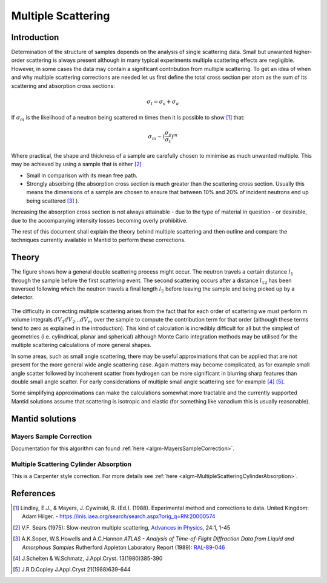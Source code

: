 .. _Multiple Scattering:

Multiple Scattering
===================

Introduction
~~~~~~~~~~~~
Determination of the structure of samples depends on the analysis of single scattering data. 
Small but unwanted higher-order scattering is always present although in many typical 
experiments multiple scattering effects are negligible. However, in some cases the data may 
contain a significant contribution from multiple scattering. To get an idea of when and why multiple scattering 
corrections are needed let us first define the total cross section per atom as the sum of its 
scattering and absorption cross sections:

.. math::
    
   \sigma_t = \sigma_s + \sigma_a
   
If :math:`\sigma_m` is the likelihood of a neutron being scattered m times then it is possible 
to show [1]_ that:

.. math::

	\sigma_m \sim (\frac{\sigma_s}{\sigma_t})^m
   
Where practical, the shape and thickness of a sample are carefully chosen to minimise as much 
unwanted multiple. This may be achieved by using a sample that is either [2]_

* Small in comparison with its mean free path.
* Strongly absorbing (the absorption cross section is much greater than the scattering cross section. Usually this means the dimensions of a sample are chosen to ensure that between 10% and 20% of incident neutrons end up being scattered [3]_ ).

Increasing the absorption cross section is not always attainable - due to the type of material in question - or desirable, due to 
the accompanying intensity losses becoming overly prohibitive. 

The rest of this document shall explain the theory behind multiple scattering and then outline 
and compare the techniques currently available in Mantid to perform these corrections.

Theory
~~~~~~
The figure shows how a general double scattering process might occur. The neutron travels 
a certain distance :math:`l_1` through the sample before the first scattering event. The second 
scattering occurs after a distance :math:`l_{12}` has been traversed following which the 
neutron travels a final length :math:`l_2` before leaving the sample and being picked up by 
a detector.

.. figure:: ../images/MultipleScatteringVolume.png
   :alt: MultipleScatteringVolume.png

The difficulty in correcting multiple scattering arises from the fact that for each order of scattering
we must perform m volume integrals :math:`dV_1dV_2...dV_m` over the sample to compute the contribution term 
for that order (although these terms tend to zero as explained in the introduction). 
This kind of calculation is incredibly difficult for all but the simplest of geometries 
(i.e. cylindrical, planar and spherical) although Monte Carlo integration 
methods may be utilised for the multiple scattering calculations of more general shapes.

In some areas, such as small angle scattering, there may be useful approximations that can be 
applied that are not present for the more general wide angle scattering case. 
Again matters may become complicated, as for example small angle scatter followed by incoherent 
scatter from hydrogen can be more significant in blurring sharp features than double small angle scatter.
For early considerations of multiple small angle scattering see for example [4]_ [5]_.

Some simplifying approximations can make the calculations somewhat more tractable and the currently
supported Mantid solutions assume that scattering is isotropic and elastic (for something like vanadium this is usually 
reasonable).

Mantid solutions
~~~~~~~~~~~~~~~~

Mayers Sample Correction
------------------------
Documentation for this algorithm can found :ref:`here <algm-MayersSampleCorrection>`.

Multiple Scattering Cylinder Absorption
---------------------------------------
This is a Carpenter style correction. For more details see :ref:`here <algm-MultipleScatteringCylinderAbsorption>`.

References
~~~~~~~~~~

.. [1] Lindley, E.J., & Mayers, J. Cywinski, R. (Ed.). (1988). Experimental method and corrections to data. United Kingdom: Adam Hilger. - https://inis.iaea.org/search/search.aspx?orig_q=RN:20000574 
.. [2] V.F. Sears (1975): Slow-neutron multiple scattering, `Advances in Physics <http://dx.doi.org/10.1080/00018737500101361>`__, 24:1, 1-45
.. [3] A.K.Soper, W.S.Howells and A.C.Hannon *ATLAS - Analysis of Time-of-Flight Diffraction Data from Liquid and Amorphous Samples* Rutherford Appleton Laboratory Report (1989): `RAL-89-046 <http://wwwisis2.isis.rl.ac.uk/disordered/Manuals/ATLAS/ATLAS%20manual%20v1.0.pdf>`__
.. [4] J.Schelten & W.Schmatz, J.Appl.Cryst. 13(1980)385-390
.. [5] J.R.D.Copley J.Appl.Cryst 21(1988)639-644

.. categories:: Concepts
